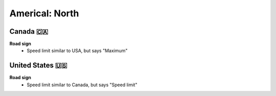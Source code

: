 Americal: North
===============

Canada 🇨🇦
---------

**Road sign**
    - Speed limit similar to USA, but says "Maximum"


United States 🇺🇸
----------------

**Road sign**
    - Speed limit similar to Canada, but says "Speed limit"

